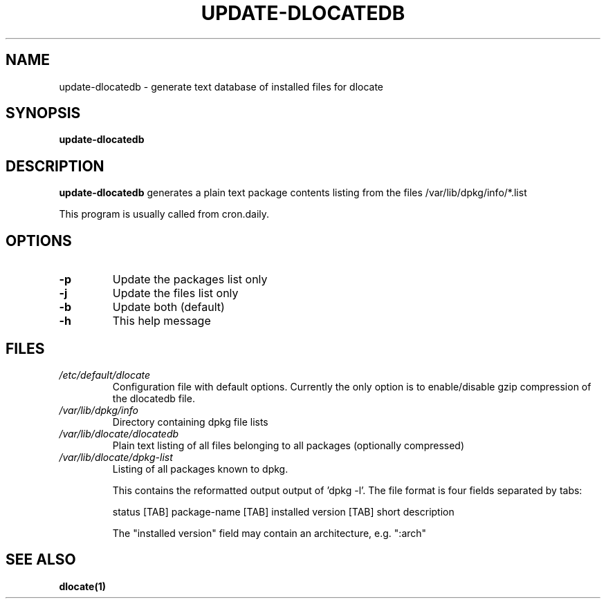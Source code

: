 .\" Written by Andreas Metzler <ametzler@downhill.at.eu.org>,
.\" under the terms of the GNU GPL.
.TH UPDATE\-DLOCATEDB 8 "2016-06-20" "Debian Project" "dlocate"
.\" Please adjust this date whenever revising the manpage.
.\"
.\" Some roff macros, for reference:
.\" .nh        disable hyphenation
.\" .hy        enable hyphenation
.\" .ad l      left justify
.\" .ad b      justify to both left and right margins
.\" .nf        disable filling
.\" .fi        enable filling
.\" .br        insert line break
.\" .sp <n>    insert n+1 empty lines
.\" for manpage-specific macros, see man(7)
.SH NAME
update\-dlocatedb - generate text database of installed files for dlocate

.SH SYNOPSIS
.B update\-dlocatedb

.SH DESCRIPTION
.B update\-dlocatedb
generates a plain text package contents listing
from the files /var/lib/dpkg/info/*.list
.PP
This program is usually called from cron.daily.

.SH OPTIONS
.TP
.BR \-p
Update the packages list only

.TP
.BR \-j
Update the files list only

.TP
.BR \-b
Update both (default)

.TP
.BR \-h
This help message


.SH FILES
.TP
.I /etc/default/dlocate
Configuration file with default options. Currently the only option is
to enable/disable gzip compression of the dlocatedb file.
.TP

.I /var/lib/dpkg/info
Directory containing dpkg file lists
.TP

.TP
.I /var/lib/dlocate/dlocatedb
Plain text listing of all files belonging to all packages (optionally compressed)

.TP
.I /var/lib/dlocate/dpkg-list
Listing of all packages known to dpkg.

This contains the reformatted output output of 'dpkg \-l'.  The file format is four fields separated by tabs:

status [TAB] package-name [TAB] installed version [TAB] short description 

The "installed version" field may contain an architecture, e.g. ":arch"


.SH SEE ALSO
.BR "dlocate(1)"
